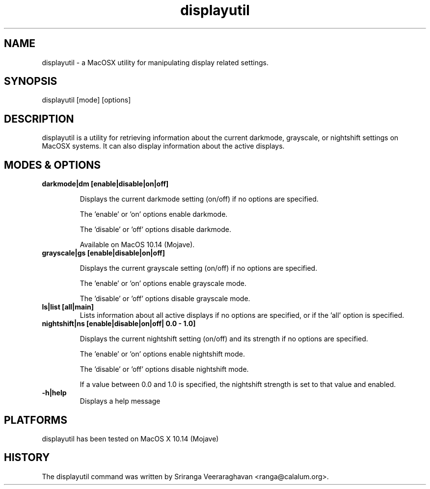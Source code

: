 .TH displayutil 1
.SH NAME
displayutil - a MacOSX utility for manipulating display related settings.
.SH SYNOPSIS
displayutil [mode] [options]
.SH DESCRIPTION
displayutil is a utility for retrieving information about the current
darkmode, grayscale, or nightshift settings on MacOSX systems.  It can
also display information about the active displays.
.SH MODES & OPTIONS

.TP
.B darkmode|dm [enable|disable|on|off]

Displays the current darkmode setting (on/off) if no options are specified.

The 'enable' or 'on' options enable darkmode.

The 'disable' or 'off' options disable darkmode.

Available on MacOS 10.14 (Mojave).
.TP
.B grayscale|gs [enable|disable|on|off]

Displays the current grayscale setting (on/off) if no options are specified.

The 'enable' or 'on' options enable grayscale mode.

The 'disable' or 'off' options disable grayscale mode.
.TP
.B ls|list [all|main]
Lists information about all active displays if no options are specified, or
if the 'all' option is specified.
.TP
.B nightshift|ns [enable|disable|on|off| 0.0 - 1.0]

Displays the current nightshift setting (on/off) and its strength if
no options are specified.

The 'enable' or 'on' options enable nightshift mode.

The 'disable' or 'off' options disable nightshift mode.

If a value between 0.0 and 1.0 is specified, the nightshift strength
is set to that value and enabled.
.TP
.B \-h|help
Displays a help message
.SH PLATFORMS
displayutil has been tested on MacOS X 10.14 (Mojave)
.SH HISTORY
The displayutil command was written by Sriranga Veeraraghavan <ranga@calalum.org>.
